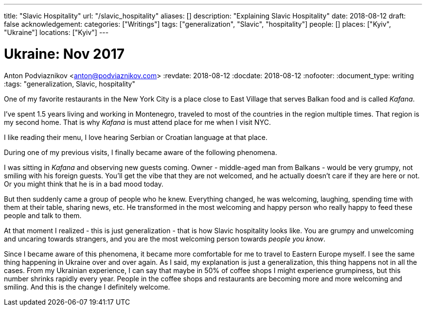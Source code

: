 ---
title: "Slavic Hospitality"
url: "/slavic_hospitality"
aliases: []
description: "Explaining Slavic Hospitality"
date: 2018-08-12
draft: false
acknowledgement: 
categories: ["Writings"]
tags: ["generalization", "Slavic", "hospitality"]
people: []
places: ["Kyiv", "Ukraine"]
locations: ["Kyiv"]
---

= Ukraine: Nov 2017
Anton Podviaznikov <anton@podviaznikov.com>
:revdate: 2018-08-12
:docdate: 2018-08-12
:nofooter:
:document_type: writing
:tags: "generalization, Slavic, hospitality"

One of my favorite restaurants in the New York City is a place close to East Village that 
serves Balkan food and is called _Kafana_.

I've spent 1.5 years living and working in Montenegro, traveled to most of the countries 
in the region multiple times. That region is my second home.
That is why _Kafana_ is must attend place for me when I visit NYC.

I like reading their menu, I love hearing Serbian or Croatian language at that place.

During one of my previous visits, I finally became aware of the following phenomena.

I was sitting in _Kafana_ and observing new guests coming.
Owner - middle-aged man from Balkans - would be very grumpy, not smiling with his foreign guests.
You'll get the vibe that they are not welcomed, and he actually doesn't care if they are here or not.
Or you might think that he is in a bad mood today.

But then suddenly came a group of people who he knew. Everything changed, he was welcoming, laughing,
spending time with them at their table, sharing news, etc.
He transformed in the most welcoming and happy person who really happy to feed these people and talk to them.


At that moment I realized - this is just generalization - that is how Slavic hospitality looks like.
You are grumpy and unwelcoming and uncaring towards strangers, and you are the most welcoming person 
towards _people you know_.

Since I became aware of this phenomena, it became more comfortable for me to travel to Eastern Europe myself.
I see the same thing happening in Ukraine over and over again.
As I said, my explanation is just a generalization, this thing happens not in all the cases.
From my Ukrainian experience, I can say that maybe in 50% of coffee shops I might experience
grumpiness, but this number shrinks rapidly every year.
People in the coffee shops and restaurants are becoming more and more welcoming and smiling. 
And this is the change I definitely welcome.